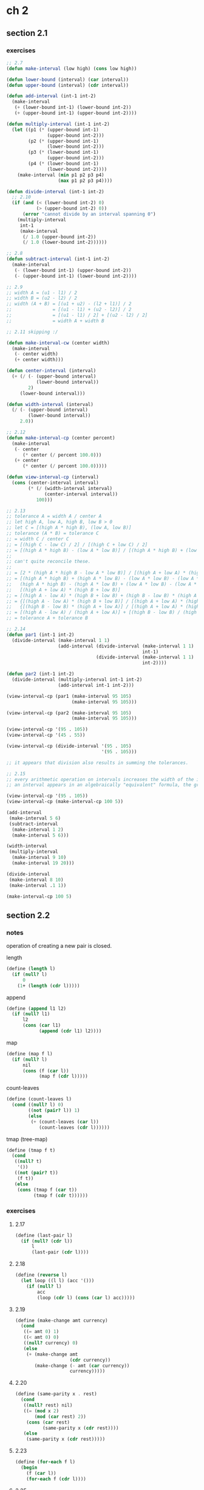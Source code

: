 # sicp
* ch 2
** section 2.1
*** exercises
#+BEGIN_SRC emacs-lisp
  ;; 2.7
  (defun make-interval (low high) (cons low high))

  (defun lower-bound (interval) (car interval))
  (defun upper-bound (interval) (cdr interval))

  (defun add-interval (int-1 int-2)
    (make-interval
     (+ (lower-bound int-1) (lower-bound int-2))
     (+ (upper-bound int-1) (upper-bound int-2))))

  (defun multiply-interval (int-1 int-2)
    (let ((p1 (* (upper-bound int-1)
                 (upper-bound int-2)))
          (p2 (* (upper-bound int-1)
                 (lower-bound int-2)))
          (p3 (* (lower-bound int-1)
                 (upper-bound int-2)))
          (p4 (* (lower-bound int-1)
                 (lower-bound int-2))))
      (make-interval (min p1 p2 p3 p4)
                     (max p1 p2 p3 p4))))

  (defun divide-interval (int-1 int-2)
    ;; 2.10
    (if (and (< (lower-bound int-2) 0)
             (> (upper-bound int-2) 0))
        (error "cannot divide by an interval spanning 0")
      (multiply-interval
       int-1
       (make-interval
        (/ 1.0 (upper-bound int-2))
        (/ 1.0 (lower-bound int-2))))))

  ;; 2.8
  (defun subtract-interval (int-1 int-2)
    (make-interval
     (- (lower-bound int-1) (upper-bound int-2))
     (- (upper-bound int-1) (lower-bound int-2))))

  ;; 2.9
  ;; width A = (u1 - l1) / 2
  ;; width B = (u2 - l2) / 2
  ;; width (A + B) = [(u1 + u2) - (l2 + l1)] / 2
  ;;               = [(u1 - l1) + (u2 - l2)] / 2
  ;;               = [(u1 - l1) / 2] + [(u2 - l2) / 2]
  ;;               = width A + width B

  ;; 2.11 skipping :/

  (defun make-interval-cw (center width)
    (make-interval
     (- center width)
     (+ center width)))

  (defun center-interval (interval)
    (+ (/ (- (upper-bound interval)
             (lower-bound interval))
          2)
       (lower-bound interval)))

  (defun width-interval (interval)
    (/ (- (upper-bound interval)
          (lower-bound interval))
       2.0))

  ;; 2.12
  (defun make-interval-cp (center percent)
    (make-interval
     (- center
        (* center (/ percent 100.0)))
     (+ center
        (* center (/ percent 100.0)))))

  (defun view-interval-cp (interval)
    (cons (center-interval interval)
          (* (/ (width-interval interval)
                (center-interval interval))
             100)))

  ;; 2.13
  ;; tolerance A = width A / center A
  ;; let high A, low A, high B, low B > 0
  ;; let C = [(high A * high B), (low A, low B)]
  ;; tolerance (A * B) = tolerance C
  ;; = width C / center C
  ;; = [(high C - low C) / 2] / [(high C + low C) / 2]
  ;; = [(high A * high B) - (low A * low B)] / [(high A * high B) + (low A * low B)]
  ;;
  ;; can't quite reconcile these.
  ;; 
  ;; = [2 * (high A * high B - low A * low B)] / [(high A + low A) * (high B + low B)]
  ;; = [(high A * high B) + (high A * low B) - (low A * low B) - (low A * low B) +
  ;;   (high A * high B) - (high A * low B) + (low A * low B) - (low A * low B)] /
  ;;   [(high A + low A) * (high B + low B)]
  ;; = [(high A - low A) * (high B + low B) + (high B - low B) * (high A + low A)] / [(high A + low A) * (high B + low B)]
  ;; = {[(high A - low A) * (high B + low B)] / [(high A + low A) * (high B + low B)]} +
  ;;   {[(high B - low B) * (high A + low A)] / [(high A + low A) * (high B + low B)]}
  ;; = [(high A - low A) / (high A + low A)] + [(high B - low B) / (high B + low B)]
  ;; = tolerance A + tolerance B

  ;; 2.14
  (defun par1 (int-1 int-2)
    (divide-interval (make-interval 1 1)
                     (add-interval (divide-interval (make-interval 1 1)
                                                    int-1)
                                   (divide-interval (make-interval 1 1)
                                                    int-2))))

  (defun par2 (int-1 int-2)
    (divide-interval (multiply-interval int-1 int-2)
                     (add-interval int-1 int-2)))

  (view-interval-cp (par1 (make-interval 95 105)
                          (make-interval 95 105)))

  (view-interval-cp (par2 (make-interval 95 105)
                          (make-interval 95 105)))

  (view-interval-cp '(95 . 105))
  (view-interval-cp '(45 . 55))

  (view-interval-cp (divide-interval '(95 . 105)
                                     '(95 . 105)))

  ;; it appears that division also results in summing the tolerances.

  ;; 2.15
  ;; every arithmetic operation on intervals increases the width of the interval, so the more times
  ;; an interval appears in an algebraically "equivalent" formula, the greater the uncertainty.

  (view-interval-cp '(95 . 105))
  (view-interval-cp (make-interval-cp 100 5))

  (add-interval
   (make-interval 5 6)
   (subtract-interval
    (make-interval 1 2)
    (make-interval 5 6)))

  (width-interval
   (multiply-interval
    (make-interval 9 10)
    (make-interval 19 20)))

  (divide-interval
   (make-interval 8 10)
   (make-interval .1 1))

  (make-interval-cp 100 5)
#+END_SRC
** section 2.2
*** notes
operation of creating a new pair is closed. 

length
#+BEGIN_SRC scheme
  (define (length l)
    (if (null? l)
        0
      (1+ (length (cdr l)))))
#+END_SRC

append
#+BEGIN_SRC scheme
  (define (append l1 l2)
    (if (null? l1)
        l2
        (cons (car l1)
              (append (cdr l1) l2))))
#+END_SRC

map
#+BEGIN_SRC scheme
  (define (map f l)
    (if (null? l)
        nil
        (cons (f (car l))
              (map f (cdr l)))))
      
#+END_SRC

count-leaves
#+BEGIN_SRC scheme
  (define (count-leaves l)
    (cond ((null? l) 0)
          ((not (pair? l)) 1)
          (else
           (+ (count-leaves (car l))
              (count-leaves (cdr l))))))
#+END_SRC

tmap (tree-map)
#+BEGIN_SRC scheme
  (define (tmap f t)
    (cond
     ((null? t)
      '())
     ((not (pair? t))
      (f t))
     (else
      (cons (tmap f (car t))
            (tmap f (cdr t))))))
#+END_SRC

*** exercises
**** 2.17
#+BEGIN_SRC scheme
  (define (last-pair l)
    (if (null? (cdr l))
        l
        (last-pair (cdr l))))
#+END_SRC

**** 2.18
#+BEGIN_SRC scheme
  (define (reverse l)
    (let loop ((l l) (acc '()))
      (if (null? l)
          acc
          (loop (cdr l) (cons (car l) acc)))))
#+END_SRC

**** 2.19
#+BEGIN_SRC scheme
  (define (make-change amt currency)
    (cond
     ((= amt 0) 1)
     ((< amt 0) 0)
     ((null? currency) 0)
     (else
      (+ (make-change amt
                      (cdr currency))
         (make-change (- amt (car currency))
                      currency)))))
#+END_SRC

**** 2.20
#+BEGIN_SRC scheme
  (define (same-parity x . rest)
    (cond
     ((null? rest) nil)
     ((= (mod x 2)
         (mod (car rest) 2))
      (cons (car rest)
            (same-parity x (cdr rest))))
     (else
      (same-parity x (cdr rest)))))
#+END_SRC

**** 2.23
#+BEGIN_SRC scheme
  (define (for-each f l)
    (begin
      (f (car l))
      (for-each f (cdr l))))
#+END_SRC

**** 2.25
#+BEGIN_SRC scheme
  (car (cdr (car (cdr (cdr '(1 3 (5 7) 9))))))
  ;; ==> 7
#+END_SRC

**** 2.27
#+BEGIN_SRC scheme
  (define (deep-reverse l)
    (let loop ((l l) (acc '()))
      (cond
       ((null? l) acc)
       ((not (pair? l)) l)
       (else
        (loop (cdr l) (cons (deep-reverse (car l))
                            acc))))))
#+END_SRC
**** 2.28
#+BEGIN_SRC scheme
  (define (leaves t)
    (let loop ((t t) (l '()))
      (cond
       ((null? t) l)
       ((not (pair? t)) (cons t l))
       (else
        (loop (car t)
              (loop (cdr t) l))))))
#+END_SRC
